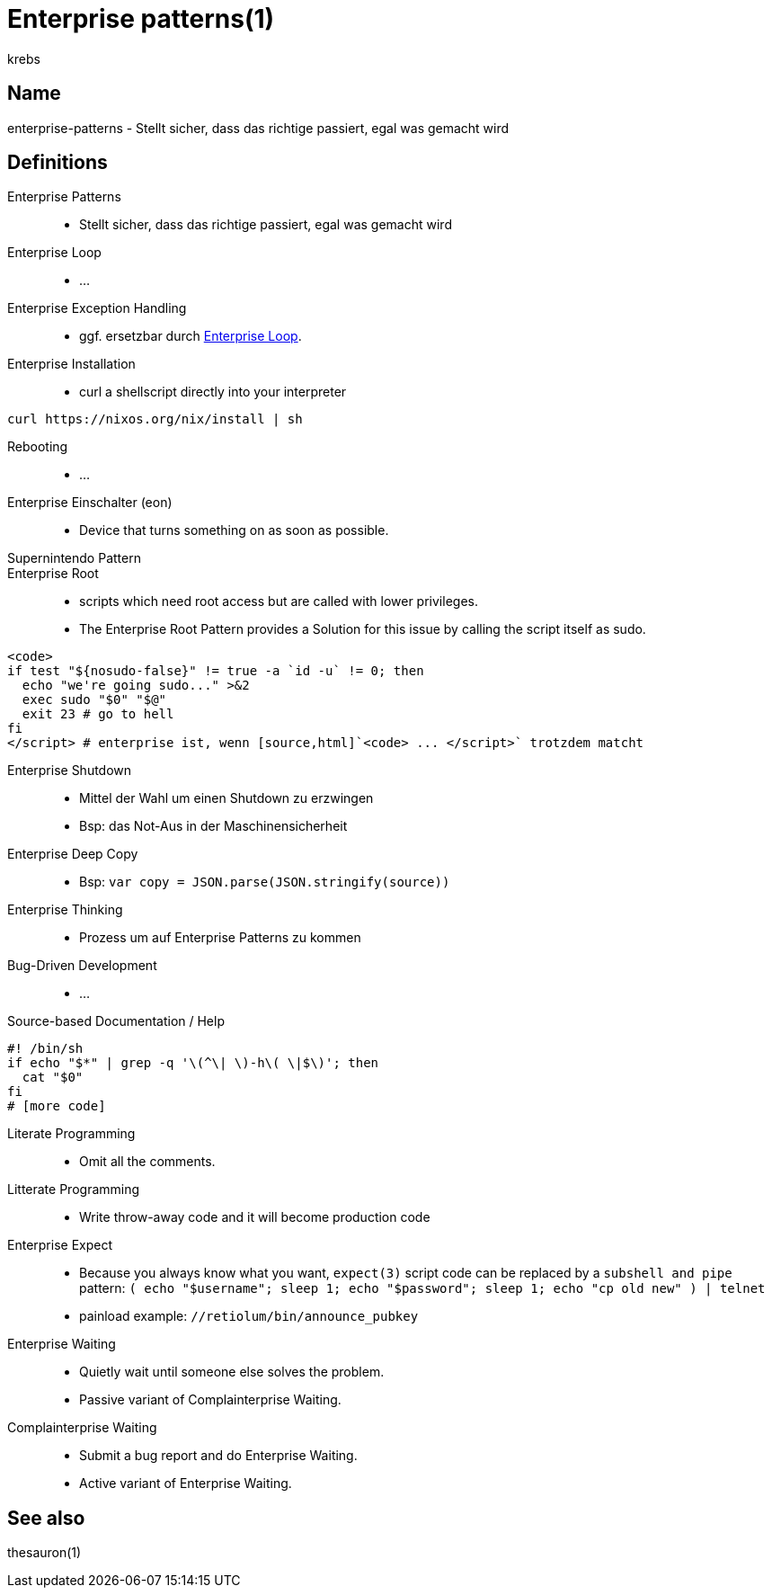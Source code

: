 = Enterprise patterns(1)
krebs
:manmanual: krebs Manuals
:icons: font
:source-highlighter: highlightjs

== Name

enterprise-patterns - Stellt sicher, dass das richtige passiert, egal
was gemacht wird

== Definitions

Enterprise Patterns::
* Stellt sicher, dass das richtige passiert, egal was gemacht wird

[[eloop]] Enterprise Loop::
* ...

Enterprise Exception Handling::
* ggf. ersetzbar durch <<eloop>>.

Enterprise Installation::
* curl a shellscript directly into your interpreter

[source,sh]
----
curl https://nixos.org/nix/install | sh
----

Rebooting::
* ...

Enterprise Einschalter (eon)::
* Device that turns something on as soon as possible.

Supernintendo Pattern::

Enterprise Root::
* scripts which need root access but are called with lower privileges.
* The Enterprise Root Pattern provides a Solution for this issue by
  calling the script itself as sudo.
[source,sh]
----
<code>
if test "${nosudo-false}" != true -a `id -u` != 0; then
  echo "we're going sudo..." >&2
  exec sudo "$0" "$@"
  exit 23 # go to hell
fi
</script> # enterprise ist, wenn [source,html]`<code> ... </script>` trotzdem matcht
----

Enterprise Shutdown::
* Mittel der Wahl um einen Shutdown zu erzwingen
* Bsp: das Not-Aus in der Maschinensicherheit

Enterprise Deep Copy::
* Bsp: [source,javascript]`var copy = JSON.parse(JSON.stringify(source))`

Enterprise Thinking::
* Prozess um auf Enterprise Patterns zu kommen

Bug-Driven Development::
* ...

Source-based Documentation / Help::
[source,sh]
----
#! /bin/sh
if echo "$*" | grep -q '\(^\| \)-h\( \|$\)'; then
  cat "$0"
fi
# [more code]
----

Literate Programming::
* Omit all the comments.

Litterate Programming::
* Write throw-away code and it will become production code

Enterprise Expect::
* Because you always know what you want, `expect(3)` script code can be
  replaced by a `subshell and pipe` pattern:
  [source,sh]`( echo "$username"; sleep 1; echo "$password"; sleep 1; echo "cp old new" ) | telnet`
* painload example: `//retiolum/bin/announce_pubkey`

Enterprise Waiting::
* Quietly wait until someone else solves the problem.
* Passive variant of Complainterprise Waiting.

Complainterprise Waiting::
* Submit a bug report and do Enterprise Waiting.
* Active variant of Enterprise Waiting.

== See also
thesauron(1)
